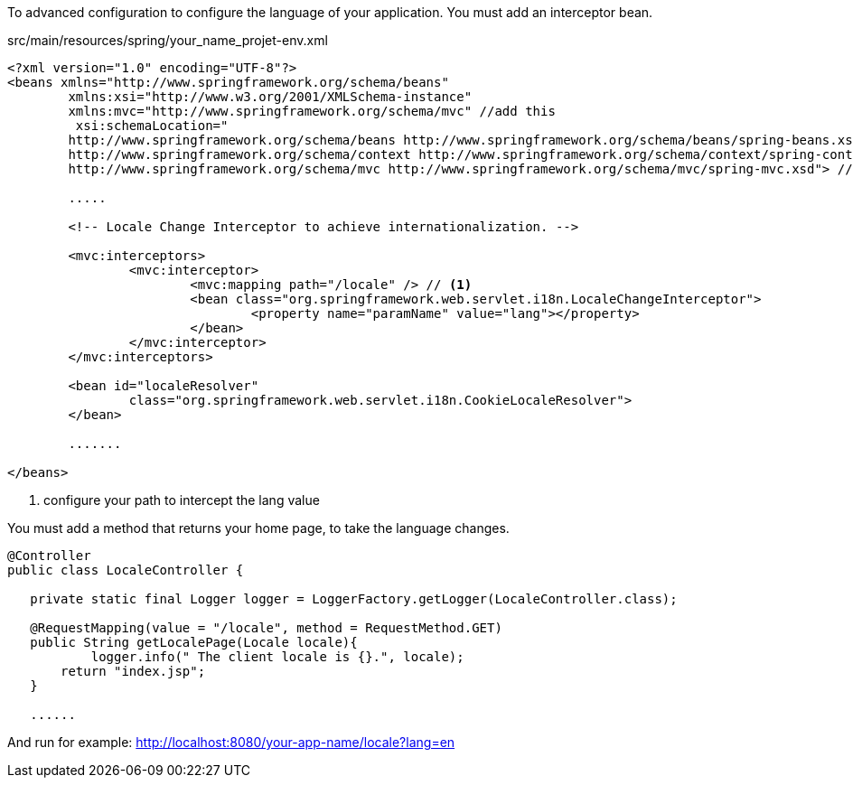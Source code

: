 :fragment:

To advanced configuration to configure the language of your application. You must add an interceptor bean.


src/main/resources/spring/your_name_projet-env.xml 
----
<?xml version="1.0" encoding="UTF-8"?>
<beans xmlns="http://www.springframework.org/schema/beans"
	xmlns:xsi="http://www.w3.org/2001/XMLSchema-instance"
	xmlns:mvc="http://www.springframework.org/schema/mvc" //add this
	 xsi:schemaLocation="
        http://www.springframework.org/schema/beans http://www.springframework.org/schema/beans/spring-beans.xsd
        http://www.springframework.org/schema/context http://www.springframework.org/schema/context/spring-context.xsd
        http://www.springframework.org/schema/mvc http://www.springframework.org/schema/mvc/spring-mvc.xsd"> //add this

	.....
	
	<!-- Locale Change Interceptor to achieve internationalization. -->

	<mvc:interceptors>
		<mvc:interceptor>
			<mvc:mapping path="/locale" /> // <1>
			<bean class="org.springframework.web.servlet.i18n.LocaleChangeInterceptor">
				<property name="paramName" value="lang"></property>
			</bean>
		</mvc:interceptor>
	</mvc:interceptors>
	
	<bean id="localeResolver"
		class="org.springframework.web.servlet.i18n.CookieLocaleResolver">
	</bean>
	
	.......

</beans>
----
<1> configure your path to intercept the lang value

You must add a method that returns your home page, to take the language changes.

[source]
----
@Controller
public class LocaleController {
 
   private static final Logger logger = LoggerFactory.getLogger(LocaleController.class);
	
   @RequestMapping(value = "/locale", method = RequestMethod.GET)
   public String getLocalePage(Locale locale){
	   logger.info(" The client locale is {}.", locale);
       return "index.jsp";
   }
   
   ......
----

And run for example:
http://localhost:8080/your-app-name/locale?lang=en

